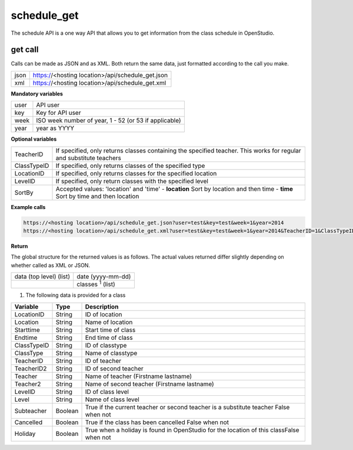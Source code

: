 schedule_get
============

The schedule API is a one way API that allows you to get information from the class schedule in OpenStudio.

get call
--------

Calls can be made as JSON and as XML. Both return the same data, just formatted according to the call you
make.

+------+--------------------------------------------------+
| json | https://<hosting location>/api/schedule_get.json |
+------+--------------------------------------------------+
| xml  | https://<hosting location>/api/schedule_get.xml  |
+------+--------------------------------------------------+

**Mandatory variables**

+------+-------------------------------------------------------+
| user | API user                                              |
+------+-------------------------------------------------------+
| key  | Key for API user                                      |
+------+-------------------------------------------------------+
| week | ISO week number of year, 1 - 52 (or 53 if applicable) |
+------+-------------------------------------------------------+
| year | year as YYYY                                          |
+------+-------------------------------------------------------+

**Optional variables**

===========  =====================================================================================================================
TeacherID     If specified, only returns classes containing the specified teacher. This works for regular and substitute teachers
ClassTypeID     If specified, only returns classes of the specified type
LocationID     If specified, only returns classes for the specified location
LevelID         If specified, only return classes with the specified level
SortBy       Accepted values: 'location' and 'time'
             - **location** Sort by location and then time 
             - **time** Sort by time and then location
===========  =====================================================================================================================

**Example calls**

.. code-block:: bash

    https://<hosting location>/api/schedule_get.json?user=test&key=test&week=1&year=2014
    https://<hosting location>/api/schedule_get.xml?user=test&key=test&week=1&year=2014&TeacherID=1&ClassTypeID=1


**Return**

The global structure for the returned values is as follows. The actual values returned differ slightly
depending on whether called as XML or JSON.

+-------------------------+---------------------------+
| data (top level) (list) | date (yyyy-mm-dd)         |
+-------------------------+---------------------------+
|                         | classes :sup:`1` (list)   |
+-------------------------+---------------------------+

1. The following data is provided for a class

=============  =======  ==================
Variable       Type     Description
=============  =======  ==================
LocationID     String   ID of location
-------------  -------  ------------------
Location       String   Name of location
-------------  -------  ------------------
Starttime      String   Start time of class
-------------  -------  ------------------
Endtime        String   End time of class
-------------  -------  ------------------
ClassTypeID    String   ID of classtype
-------------  -------  ------------------
ClassType      String   Name of classtype
-------------  -------  ------------------
TeacherID      String   ID of teacher
-------------  -------  ------------------
TeacherID2     String   ID of second teacher
-------------  -------  ------------------
Teacher        String   Name of teacher (Firstname lastname)
-------------  -------  ------------------
Teacher2       String   Name of second teacher (Firstname lastname)
-------------  -------  ------------------
LevelID        String   ID of class level
-------------  -------  ------------------
Level          String   Name of class level
-------------  -------  ------------------
Subteacher     Boolean  True if the current teacher or second teacher is a substitute teacher False when not
-------------  -------  ------------------
Cancelled      Boolean  True if the class has been cancelled False when not
-------------  -------  ------------------
Holiday        Boolean  True when a holiday is found in OpenStudio for the location of this classFalse when not
=============  =======  ==================